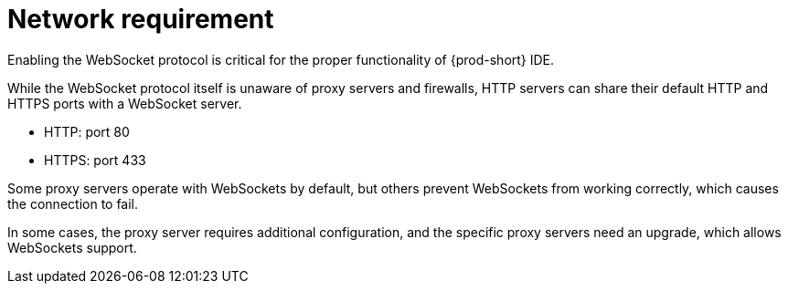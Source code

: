 // Module included in the following assemblies:
//
// network-requirement

[id="network-requirement_{context}"]
= Network requirement

Enabling the WebSocket protocol is critical for the proper functionality of {prod-short} IDE.

While the WebSocket protocol itself is unaware of proxy servers and firewalls, HTTP servers can share their default HTTP and HTTPS ports with a WebSocket server.

* HTTP: port 80
* HTTPS: port 433

Some proxy servers operate with WebSockets by default, but others prevent WebSockets from working correctly, which causes the connection to fail.

In some cases, the proxy server requires additional configuration, and the specific proxy servers need an upgrade, which allows WebSockets support.
